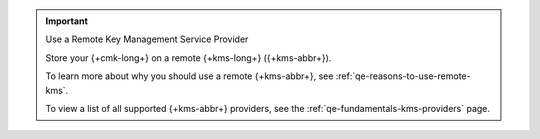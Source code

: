 .. important:: Use a Remote Key Management Service Provider

   Store your {+cmk-long+} on a remote {+kms-long+} ({+kms-abbr+}).

   To learn more about why you should use a remote {+kms-abbr+}, see
   :ref:`qe-reasons-to-use-remote-kms`.

   To view a list of all supported {+kms-abbr+} providers, see the
   :ref:`qe-fundamentals-kms-providers` page.
